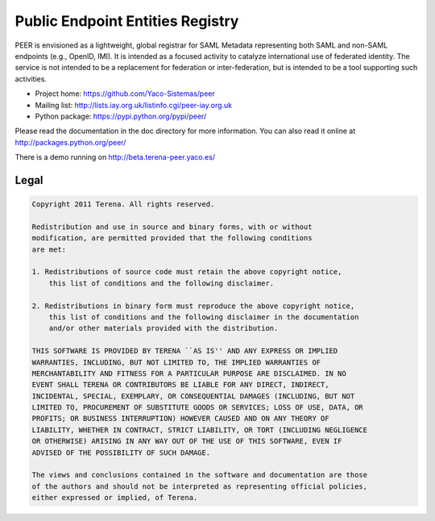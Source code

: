 =================================
Public Endpoint Entities Registry
=================================

PEER is envisioned as a lightweight, global registrar for SAML Metadata
representing both SAML and non-SAML endpoints (e.g., OpenID, IMI). It is
intended as a focused activity to catalyze international use of federated
identity. The service is not intended to be a replacement for federation
or inter-federation, but is intended to be a tool supporting such activities.

* Project home: https://github.com/Yaco-Sistemas/peer
* Mailing list: http://lists.iay.org.uk/listinfo.cgi/peer-iay.org.uk
* Python package: https://pypi.python.org/pypi/peer/

Please read the documentation in the doc directory for more information. You
can also read it online at http://packages.python.org/peer/

There is a demo running on http://beta.terena-peer.yaco.es/

Legal
-----

.. code-block::

    Copyright 2011 Terena. All rights reserved.

    Redistribution and use in source and binary forms, with or without
    modification, are permitted provided that the following conditions
    are met:

    1. Redistributions of source code must retain the above copyright notice,
        this list of conditions and the following disclaimer.

    2. Redistributions in binary form must reproduce the above copyright notice,
        this list of conditions and the following disclaimer in the documentation
        and/or other materials provided with the distribution.

    THIS SOFTWARE IS PROVIDED BY TERENA ``AS IS'' AND ANY EXPRESS OR IMPLIED
    WARRANTIES, INCLUDING, BUT NOT LIMITED TO, THE IMPLIED WARRANTIES OF
    MERCHANTABILITY AND FITNESS FOR A PARTICULAR PURPOSE ARE DISCLAIMED. IN NO
    EVENT SHALL TERENA OR CONTRIBUTORS BE LIABLE FOR ANY DIRECT, INDIRECT,
    INCIDENTAL, SPECIAL, EXEMPLARY, OR CONSEQUENTIAL DAMAGES (INCLUDING, BUT NOT
    LIMITED TO, PROCUREMENT OF SUBSTITUTE GOODS OR SERVICES; LOSS OF USE, DATA, OR
    PROFITS; OR BUSINESS INTERRUPTION) HOWEVER CAUSED AND ON ANY THEORY OF
    LIABILITY, WHETHER IN CONTRACT, STRICT LIABILITY, OR TORT (INCLUDING NEGLIGENCE
    OR OTHERWISE) ARISING IN ANY WAY OUT OF THE USE OF THIS SOFTWARE, EVEN IF
    ADVISED OF THE POSSIBILITY OF SUCH DAMAGE.

    The views and conclusions contained in the software and documentation are those
    of the authors and should not be interpreted as representing official policies,
    either expressed or implied, of Terena.
